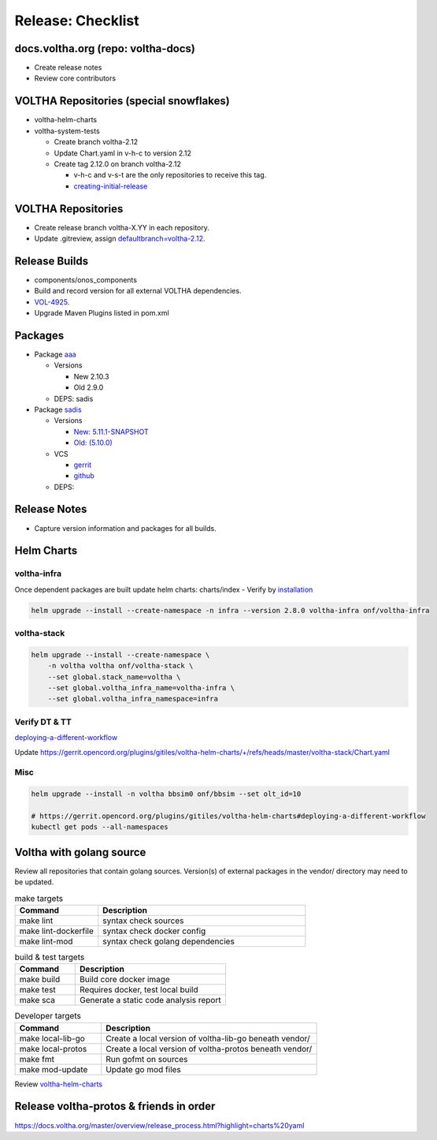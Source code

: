 Release: Checklist
==================

docs.voltha.org (repo: voltha-docs)
-----------------------------------

- Create release notes
- Review core contributors

VOLTHA Repositories (special snowflakes)
----------------------------------------

- voltha-helm-charts
- voltha-system-tests

  - Create branch voltha-2.12
  - Update Chart.yaml in v-h-c to version 2.12
  - Create tag 2.12.0 on branch voltha-2.12

    - v-h-c and v-s-t are the only repositories to receive this tag.
    - `creating-initial-release <https://docs.voltha.org/master/release_notes/release_process.html#creating-the-initial-release>`_


VOLTHA Repositories
-------------------

- Create release branch voltha-X.YY in each repository.
- Update .gitreview, assign `defaultbranch=voltha-2.12 <https://gerrit.opencord.org/c/pod-configs/+/33941/2/.gitreview>`_.

Release Builds
--------------

- components/onos_components
- Build and record version for all external VOLTHA dependencies.
- `VOL-4925 <https://jira.opencord.org/browse/VOL-4925>`_.
- Upgrade Maven Plugins listed in pom.xml

Packages
--------

- Package `aaa <https://gerrit.opencord.org/c/aaa/+/33599>`_

  - Versions

    - New 2.10.3
    - Old 2.9.0

  - DEPS: sadis

- Package `sadis <https://gerrit.opencord.org/plugins/gitiles/sadis/>`_

  - Versions

    - `New: 5.11.1-SNAPSHOT <https://gerrit.opencord.org/plugins/gitiles/sadis/+/refs/heads/master/pom.xml#30>`_
    - `Old: (5.10.0) <https://central.sonatype.com/artifact/org.opencord/sadis/5.10.0?smo=true>`_

  - VCS

    - `gerrit <https://gerrit.opencord.org/plugins/gitiles/sadis/+/refs/tags/5.11.0>`_
    - `github <https://github.com/opencord/sadis/tree/5.10.0>`_

  - DEPS:

Release Notes
-------------

- Capture version information and packages for all builds.

Helm Charts
-----------

voltha-infra
^^^^^^^^^^^^

Once dependent packages are built update helm charts:  charts/index
- Verify by `installation <https://gerrit.opencord.org/plugins/gitiles/voltha-helm-charts>`_

.. code:: bash

   helm upgrade --install --create-namespace -n infra --version 2.8.0 voltha-infra onf/voltha-infra

voltha-stack
^^^^^^^^^^^^

.. code:: bash

   helm upgrade --install --create-namespace \
       -n voltha voltha onf/voltha-stack \
       --set global.stack_name=voltha \
       --set global.voltha_infra_name=voltha-infra \
       --set global.voltha_infra_namespace=infra

Verify DT & TT
^^^^^^^^^^^^^^

`deploying-a-different-workflow <https://gerrit.opencord.org/plugins/gitiles/voltha-helm-charts#deploying-a-different-workflow>`_

Update
https://gerrit.opencord.org/plugins/gitiles/voltha-helm-charts/+/refs/heads/master/voltha-stack/Chart.yaml


Misc
^^^^

.. code:: bash

   helm upgrade --install -n voltha bbsim0 onf/bbsim --set olt_id=10

   # https://gerrit.opencord.org/plugins/gitiles/voltha-helm-charts#deploying-a-different-workflow
   kubectl get pods --all-namespaces


Voltha with golang source
-------------------------

Review all repositories that contain golang sources.
Version(s) of external packages in the vendor/ directory may need to be updated.

.. code-block: shell-session
   :linenos:
   :hilight: 2, 4

   # Clone repo:voltha-go
   git clone ssh://gerrit.opencord.org:29418/voltha-go.git

   cd voltha-go
   make help

.. list-table:: make targets
   :header-rows: 1
   :widths: 20,50

   * - Command
     - Description
   * - make lint
     - syntax check sources
   * - make lint-dockerfile
     - syntax check docker config
   * - make lint-mod
     - syntax check golang dependencies

.. list-table:: build & test targets
   :header-rows: 1
   :widths: 20,50

   * - Command
     - Description
   * - make build
     - Build core docker image
   * - make test
     - Requires docker, test local build
   * - make sca
     - Generate a static code analysis report

.. list-table:: Developer targets
   :header-rows: 1
   :widths: 20,50

   * - Command
     - Description
   * - make local-lib-go
     - Create a local version of voltha-lib-go beneath vendor/
   * - make local-protos
     - Create a local version of voltha-protos beneath vendor/
   * - make fmt
     - Run gofmt on sources
   * - make mod-update
     - Update go mod files

Review `voltha-helm-charts <https://gerrit.opencord.org/plugins/gitiles/voltha-helm-charts>`_

Release voltha-protos & friends in order
----------------------------------------
https://docs.voltha.org/master/overview/release_process.html?highlight=charts%20yaml

